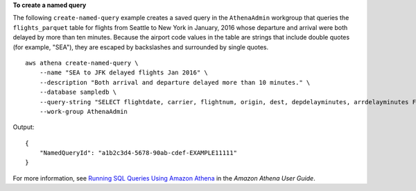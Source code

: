 **To create a named query**

The following ``create-named-query`` example creates a saved query in the ``AthenaAdmin`` workgroup that queries the ``flights_parquet`` table for flights from Seattle to New York in January, 2016 whose departure and arrival were both delayed by more than ten minutes. Because the airport code values in the table are strings that include double quotes (for example, "SEA"), they are escaped by backslashes and surrounded by single quotes. ::

    aws athena create-named-query \
        --name "SEA to JFK delayed flights Jan 2016" \
        --description "Both arrival and departure delayed more than 10 minutes." \
        --database sampledb \
        --query-string "SELECT flightdate, carrier, flightnum, origin, dest, depdelayminutes, arrdelayminutes FROM sampledb.flights_parquet WHERE yr = 2016 AND month = 1 AND origin = '\"SEA\"' AND dest = '\"JFK\"' AND depdelayminutes > 10 AND arrdelayminutes > 10" \
        --work-group AthenaAdmin

Output::

    {
        "NamedQueryId": "a1b2c3d4-5678-90ab-cdef-EXAMPLE11111"
    }

For more information, see `Running SQL Queries Using Amazon Athena <https://docs.aws.amazon.com/athena/latest/ug/querying-athena-tables.html>`__ in the *Amazon Athena User Guide*.